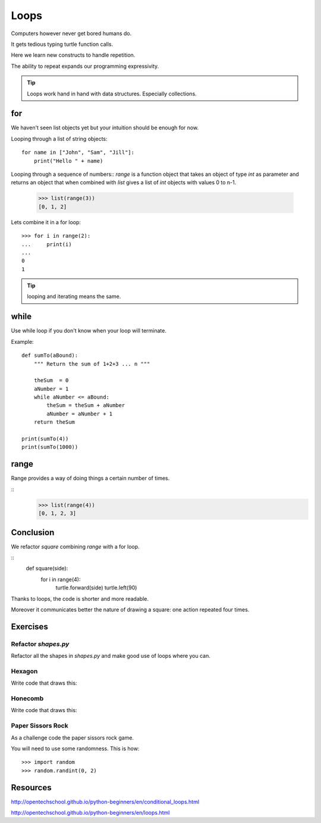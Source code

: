 Loops
*****

Computers however never get bored humans do.

It gets tedious typing turtle function calls.

Here we learn new constructs to handle repetition.

The ability to repeat expands our programming expressivity.

.. tip::
    
    Loops work hand in hand with data structures. Especially collections.

for
===

We haven't seen list objects yet but your intuition should be enough for now.

Looping through a list of string objects:: 

    for name in ["John", "Sam", "Jill"]:
        print("Hello " + name)

Looping through a sequence of numbers::
`range` is a function object that takes an object of type `int` as parameter
and returns an object that when combined with `list` gives a list of `int`
objects with values 0 to n-1.

    >>> list(range(3))
    [0, 1, 2]

Lets combine it in a for loop::

    >>> for i in range(2):
    ...     print(i)
    ...
    0
    1

.. tip::

    looping and iterating means the same.

while
=====

Use while loop if you don't know when your loop will terminate.

Example::

    def sumTo(aBound):
        """ Return the sum of 1+2+3 ... n """

        theSum  = 0
        aNumber = 1
        while aNumber <= aBound:
            theSum = theSum + aNumber
            aNumber = aNumber + 1
        return theSum

    print(sumTo(4))
    print(sumTo(1000))


range
=====

Range provides a way of doing things a certain number of times.

::
    >>> list(range(4))
    [0, 1, 2, 3]


Conclusion
==========

We refactor `square` combining `range` with a for loop.

::
    def square(side):
        for i in range(4):
            turtle.forward(side)
            turtle.left(90)



Thanks to loops, the code is shorter and more readable.

Moreover it communicates better the nature of drawing a square: 
one action repeated four times. 


Exercises
=========

Refactor `shapes.py`
--------------------

Refactor all the shapes in `shapes.py` and make good use of loops where you
can.

Hexagon
-------

Write code that draws this:

.. image:: /images/turtle-hexagon.png


Honecomb
--------

Write code that draws this:

.. image:: /images/turtle-honeycomb.png

Paper Sissors Rock
------------------

As a challenge code the paper sissors rock game.

You will need to use some randomness. This is how::
    
    >>> import random
    >>> random.randint(0, 2)


Resources
=========

http://opentechschool.github.io/python-beginners/en/conditional_loops.html

http://opentechschool.github.io/python-beginners/en/loops.html

